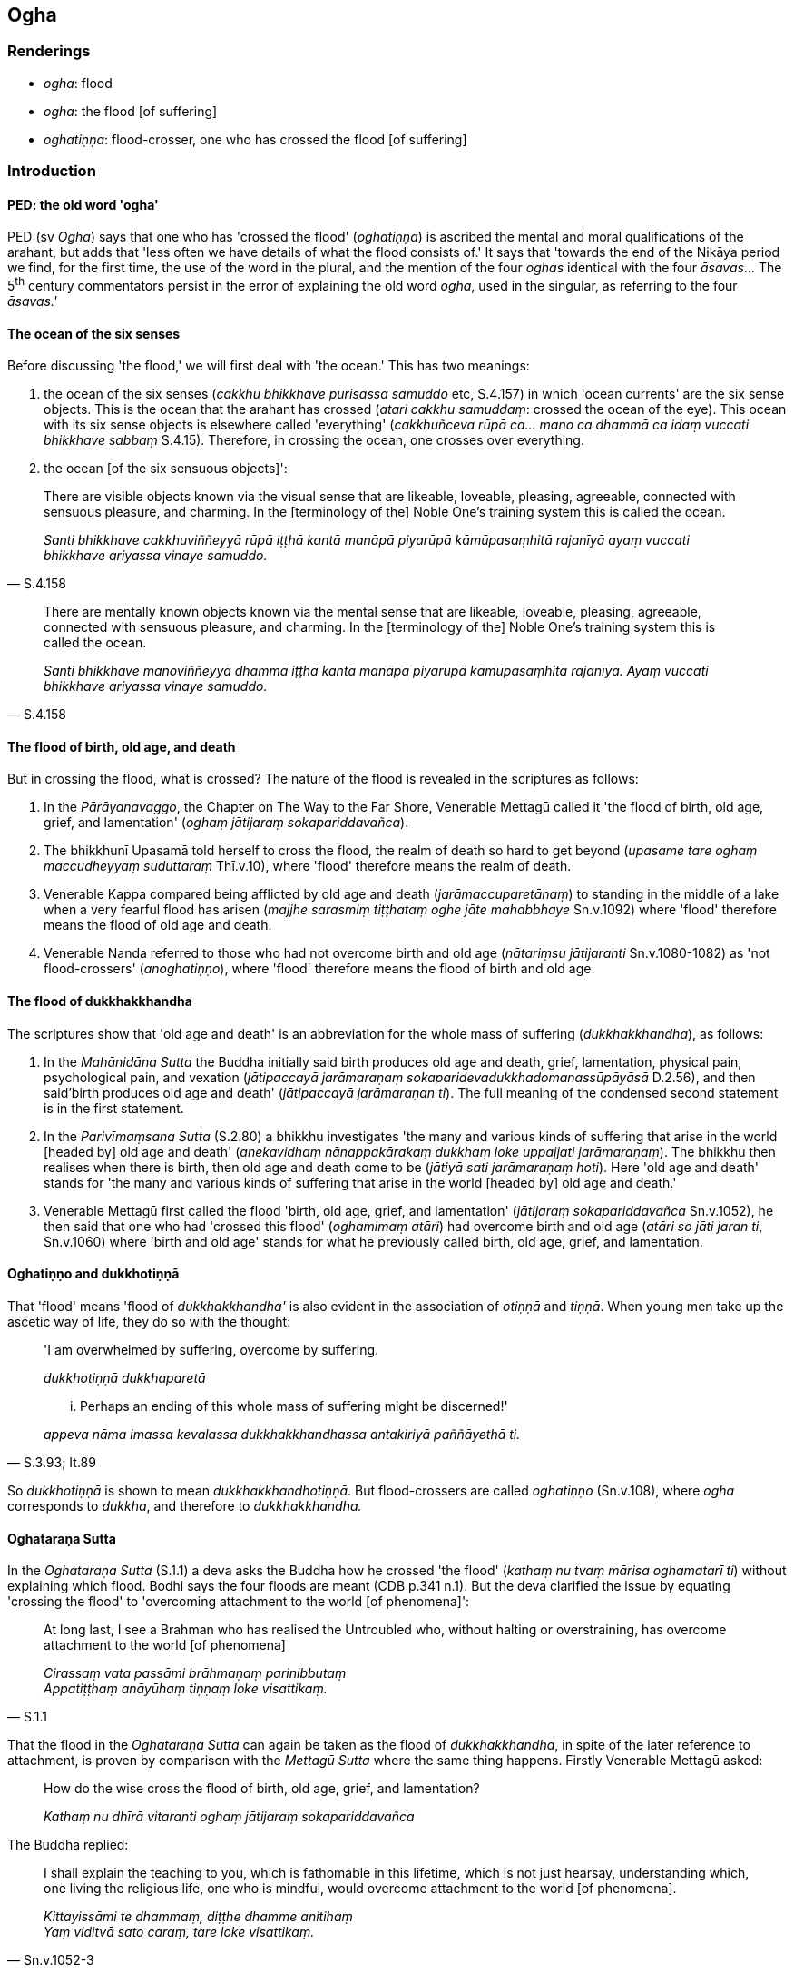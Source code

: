 == Ogha

=== Renderings

- _ogha_: flood

- _ogha_: the flood [of suffering]

- _oghatiṇṇa_: flood-crosser, one who has crossed the flood [of suffering]

=== Introduction

==== PED: the old word 'ogha'

PED (sv _Ogha_) says that one who has 'crossed the flood' (_oghatiṇṇa_) is 
ascribed the mental and moral qualifications of the arahant, but adds that 
'less often we have details of what the flood consists of.' It says that 
'towards the end of the Nikāya period we find, for the first time, the use of 
the word in the plural, and the mention of the four _oghas_ identical with the 
four _āsavas_... The 5^th^ century commentators persist in the error of 
explaining the old word _ogha_, used in the singular, as referring to the four 
_āsavas.'_

==== The ocean of the six senses

Before discussing 'the flood,' we will first deal with 'the ocean.' This has 
two meanings:

1. the ocean of the six senses (_cakkhu bhikkhave purisassa samuddo_ etc, 
S.4.157) in which 'ocean currents' are the six sense objects. This is the ocean 
that the arahant has crossed (_atari cakkhu samuddaṃ_: crossed the ocean of 
the eye). This ocean with its six sense objects is elsewhere called 
'everything' (_cakkhuñceva rūpā ca... mano ca dhammā ca idaṃ vuccati 
bhikkhave sabbaṃ_ S.4.15). Therefore, in crossing the ocean, one crosses over 
everything.

2. the ocean [of the six sensuous objects]':

[quote, S.4.158]
____
There are visible objects known via the visual sense that are likeable, 
loveable, pleasing, agreeable, connected with sensuous pleasure, and charming. 
In the [terminology of the] Noble One's training system this is called the 
ocean.

_Santi bhikkhave cakkhuviññeyyā rūpā iṭṭhā kantā manāpā piyarūpā 
kāmūpasaṃhitā rajanīyā ayaṃ vuccati bhikkhave ariyassa vinaye samuddo._
____

[quote, S.4.158]
____
There are mentally known objects known via the mental sense that are likeable, 
loveable, pleasing, agreeable, connected with sensuous pleasure, and charming. 
In the [terminology of the] Noble One's training system this is called the 
ocean.

_Santi bhikkhave manoviññeyyā dhammā iṭṭhā kantā manāpā piyarūpā 
kāmūpasaṃhitā rajanīyā. Ayaṃ vuccati bhikkhave ariyassa vinaye 
samuddo._
____

==== The flood of birth, old age, and death

But in crossing the flood, what is crossed? The nature of the flood is revealed 
in the scriptures as follows:

1. In the _Pārāyanavaggo_, the Chapter on The Way to the Far Shore, Venerable 
Mettagū called it 'the flood of birth, old age, grief, and lamentation' 
(_oghaṃ jātijaraṃ sokapariddavañca_).

2. The bhikkhunī Upasamā told herself to cross the flood, the realm of death 
so hard to get beyond (_upasame tare oghaṃ maccudheyyaṃ suduttaraṃ_ 
Thī.v.10), where 'flood' therefore means the realm of death.

3. Venerable Kappa compared being afflicted by old age and death 
(_jarāmaccuparetānaṃ_) to standing in the middle of a lake when a very 
fearful flood has arisen (_majjhe sarasmiṃ tiṭṭhataṃ oghe jāte 
mahabbhaye_ Sn.v.1092) where 'flood' therefore means the flood of old age and 
death.

4. Venerable Nanda referred to those who had not overcome birth and old age 
(_nātariṃsu jātijaranti_ Sn.v.1080-1082) as 'not flood-crossers' 
(_anoghatiṇṇo_), where 'flood' therefore means the flood of birth and old 
age.

==== The flood of dukkhakkhandha

The scriptures show that 'old age and death' is an abbreviation for the whole 
mass of suffering (_dukkhakkhandha_), as follows:

1. In the _Mahānidāna Sutta_ the Buddha initially said birth produces old age 
and death, grief, lamentation, physical pain, psychological pain, and vexation 
(_jātipaccayā jarāmaraṇaṃ sokaparidevadukkhadomanassūpāyāsā_ 
D.2.56), and then said'birth produces old age and death' (_jātipaccayā 
jarāmaraṇan ti_). The full meaning of the condensed second statement is in 
the first statement.

2. In the _Parivīmaṃsana Sutta_ (S.2.80) a bhikkhu investigates 'the many 
and various kinds of suffering that arise in the world [headed by] old age and 
death' (_anekavidhaṃ nānappakārakaṃ dukkhaṃ loke uppajjati 
jarāmaraṇaṃ_). The bhikkhu then realises when there is birth, then old age 
and death come to be (_jātiyā sati jarāmaraṇaṃ hoti_). Here 'old age and 
death' stands for 'the many and various kinds of suffering that arise in the 
world [headed by] old age and death.'

3. Venerable Mettagū first called the flood 'birth, old age, grief, and 
lamentation' (_jātijaraṃ sokapariddavañca_ Sn.v.1052), he then said that 
one who had 'crossed this flood' (_oghamimaṃ atāri_) had overcome birth and 
old age (_atāri so jāti jaran ti_, Sn.v.1060) where 'birth and old age' 
stands for what he previously called birth, old age, grief, and lamentation.

==== Oghatiṇṇo and dukkhotiṇṇā

That 'flood' means 'flood of _dukkhakkhandha'_ is also evident in the 
association of _otiṇṇā_ and _tiṇṇā_. When young men take up the 
ascetic way of life, they do so with the thought:

____
'I am overwhelmed by suffering, overcome by suffering.

_dukkhotiṇṇā dukkhaparetā_
____

[quote, S.3.93; It.89]
____
... Perhaps an ending of this whole mass of suffering might be discerned!'

_appeva nāma imassa kevalassa dukkhakkhandhassa antakiriyā paññāyethā ti._
____

So _dukkhotiṇṇā_ is shown to mean _dukkhakkhandhotiṇṇā_. But 
flood-crossers are called _oghatiṇṇo_ (Sn.v.108), where _ogha_ corresponds 
to _dukkha_, and therefore to _dukkhakkhandha._

==== Oghataraṇa Sutta

In the _Oghataraṇa Sutta_ (S.1.1) a deva asks the Buddha how he crossed 'the 
flood' (_kathaṃ nu tvaṃ mārisa oghamatarī ti_) without explaining which 
flood. Bodhi says the four floods are meant (CDB p.341 n.1). But the deva 
clarified the issue by equating 'crossing the flood' to 'overcoming attachment 
to the world [of phenomena]':

[quote, S.1.1]
____
At long last, I see a Brahman who has realised the Untroubled who, without 
halting or overstraining, has overcome attachment to the world [of phenomena]

_Cirassaṃ vata passāmi brāhmaṇaṃ parinibbutaṃ +
Appatiṭṭhaṃ anāyūhaṃ tiṇṇaṃ loke visattikaṃ._
____

That the flood in the _Oghataraṇa Sutta_ can again be taken as the flood of 
_dukkhakkhandha_, in spite of the later reference to attachment, is proven by 
comparison with the _Mettagū Sutta_ where the same thing happens. Firstly 
Venerable Mettagū asked:

____
How do the wise cross the flood of birth, old age, grief, and lamentation?

_Kathaṃ nu dhīrā vitaranti oghaṃ jātijaraṃ sokapariddavañca_
____

The Buddha replied:

[quote, Sn.v.1052-3]
____
I shall explain the teaching to you, which is fathomable in this lifetime, 
which is not just hearsay, understanding which, one living the religious life, 
one who is mindful, would overcome attachment to the world [of phenomena].

_Kittayissāmi te dhammaṃ, diṭṭhe dhamme anitihaṃ +
Yaṃ viditvā sato caraṃ, tare loke visattikaṃ._
____

So when the deva asked about crossing the flood, he meant the flood of 
_dukkhakkhandha_. Both references show this is accomplished by overcoming 
attachment to the world of phenomena.

==== In conclusion: flood [of suffering]

In conclusion, 'ocean' means 'everything' and _ogha_ means 'the flood of the 
whole mass of suffering__.'__ But 'of the whole mass' is redundant, so we call 
it 'flood [of suffering].'

=== Illustrations

.Illustration
====
ogha

flood [of suffering]
====

The ascetic Sabhiya said to the Buddha:

____
You have left the darkness [of hell] and the flood [of suffering]...

_oghatamagā_
____

[quote, Sn.v.538-9]
____
You have reached the end of suffering, gone beyond suffering

_antagūsi pāragū dukkhassa._
____

Comment:

The commentary says _oghatamagā_ stands for _ogha-tamaṃ agā_ where darkness 
is paired with the flood of suffering. Like 'flood,' darkness in the scriptures 
means intense suffering, as follows:

1. Having passed on they go to darkness, falling headlong into hell
+
****
_pecca tamaṃ vajanti ye patanti sattā nirayaṃ avaṃsirā_ (Sn.v.248).
****

2. Defilement is the road to hell. Reaching [on rebirth] the plane of 
damnation, going from womb to womb, from darkness to darkness, such a bhikkhu 
goes to misery when he passes on.
+
****
_maggaṃ nirayagāminaṃ; vinipātaṃ samāpanno gabbhā gabbhaṃ tamā 
tamaṃ save tādisako bhikkhu pecca dukkhaṃ nigacchati_ (Sn.v.278).
****

3. How is a person heading from darkness to darkness? In this regard, some 
person has been reborn in a low family... after death he is reborn in the plane 
of sub-human existence, in the plane of misery, in the plane of damnation, or 
in hell.
+
****
_tamo hoti tamaparāyaṇo... nīce kule paccājāto hoti... parammaraṇā 
apāyaṃ duggatiṃ vinipātaṃ nirayaṃ upapajjati_ (A.2.85).
****

.Illustration
====
flood [of suffering]

[quote

S.1.142]
====

____
Seeing a sage who had crossed the flood [of suffering], the lady made merit 
leading to future happiness.

_Akāsi puññaṃ sukhamāyatikaṃ +
Disvā muniṃ brāhmaṇi oghatiṇṇan ti._
____

.Illustration
====
oghatiṇṇo

one who has crossed the flood [of suffering]
====

[quote, Th.v.633; S.1.3]
____
The bhikkhu who has overcome the five bonds [to individual existence] is called 
one who has crossed the flood [of suffering].

_Pañcasaṅgātigo bhikkhu oghatiṇṇo ti vuccati._
____

.Illustration
====
oghatiṇṇā

those who have crossed the flood [of suffering]
====

[quote, Sn.v.1082]
____
I do not say that all ascetics and Brahmanists are hemmed in by birth and old 
age. Whosoever have abandoned [attachment] in this world to what is seen, 
heard, sensed, [or cognised], and [adherence to] all observances and practices, 
and have abandoned [attachment to] all various bodily forms, and who, through 
profoundly understanding craving are free of perceptually obscuring states, 
these are men who have crossed the flood [of suffering], I declare.

_Nāhaṃ sabbe samaṇabrāhmaṇāse jātijarāya nivutā ti brūmi +
Ye sīdha diṭṭhaṃ vā sutaṃ mutaṃ vā silabbataṃ vāpi pahāya 
sabbaṃ +
Anekarūpampi pahāya sabbaṃ taṇhaṃ pariññāya anāsavāse +
Te ve narā oghatiṇṇā ti brūmi._
____

.Illustration
====
oghaṃ

flood [of suffering]
====

[quote, Sn.v.21]
____
I have crossed [to the Far Shore], reached the Far Shore, having eliminated the 
flood [of suffering].

_Tiṇṇo pāragato vineyya oghaṃ._
____

Comment:

Here the flood is not 'crossed.'

